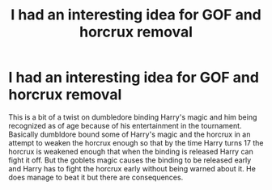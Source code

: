 #+TITLE: I had an interesting idea for GOF and horcrux removal

* I had an interesting idea for GOF and horcrux removal
:PROPERTIES:
:Author: Kingslayer629736
:Score: 2
:DateUnix: 1596564565.0
:DateShort: 2020-Aug-04
:FlairText: Prompt/discussion
:END:
This is a bit of a twist on dumbledore binding Harry's magic and him being recognized as of age because of his entertainment in the tournament. Basically dumbldore bound some of Harry's magic and the horcrux in an attempt to weaken the horcrux enough so that by the time Harry turns 17 the horcrux is weakened enough that when the binding is released Harry can fight it off. But the goblets magic causes the binding to be released early and Harry has to fight the horcrux early without being warned about it. He does manage to beat it but there are consequences.


